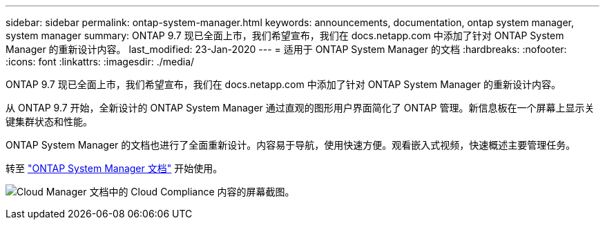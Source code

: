 ---
sidebar: sidebar 
permalink: ontap-system-manager.html 
keywords: announcements, documentation, ontap system manager, system manager 
summary: ONTAP 9.7 现已全面上市，我们希望宣布，我们在 docs.netapp.com 中添加了针对 ONTAP System Manager 的重新设计内容。 
last_modified: 23-Jan-2020 
---
= 适用于 ONTAP System Manager 的文档
:hardbreaks:
:nofooter: 
:icons: font
:linkattrs: 
:imagesdir: ./media/


[role="lead"]
ONTAP 9.7 现已全面上市，我们希望宣布，我们在 docs.netapp.com 中添加了针对 ONTAP System Manager 的重新设计内容。

从 ONTAP 9.7 开始，全新设计的 ONTAP System Manager 通过直观的图形用户界面简化了 ONTAP 管理。新信息板在一个屏幕上显示关键集群状态和性能。

ONTAP System Manager 的文档也进行了全面重新设计。内容易于导航，使用快速方便。观看嵌入式视频，快速概述主要管理任务。

转至 https://docs.netapp.com/us-en/ontap/index.html["ONTAP System Manager 文档"] 开始使用。

image:ontap-system-manager.gif["Cloud Manager 文档中的 Cloud Compliance 内容的屏幕截图"]。
